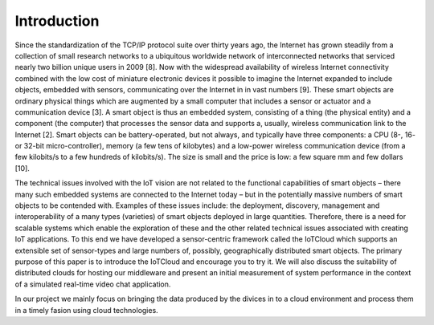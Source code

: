 Introduction
============

Since the standardization of the TCP/IP protocol suite over thirty years ago, the Internet has grown steadily from a collection of small research networks to a ubiquitous worldwide network of interconnected networks that serviced nearly two billion unique users in 2009 [8].  Now with the widespread availability of wireless Internet connectivity combined with the low cost of miniature electronic devices it possible to imagine the Internet expanded to include objects, embedded with sensors, communicating over the Internet in in vast numbers [9].  These smart objects are ordinary physical things which are augmented by a small computer that includes a sensor or actuator and a communication device [3].  A smart object is thus an embedded system, consisting of a thing (the physical entity) and a component (the computer) that processes the sensor data and supports a, usually, wireless communication link to the Internet [2].
Smart objects can be battery-operated, but not always, and typically have three components: a CPU (8-, 16- or 32-bit micro-controller), memory (a few tens of kilobytes) and a low-power wireless communication device (from a few kilobits/s to a few hundreds of kilobits/s). The size is small and the price is low: a few square mm and few dollars [10].

The technical issues involved with the IoT vision are not related to the functional capabilities of smart objects – there many such embedded systems are connected to the Internet today – but in the potentially massive numbers of smart objects to be contended with. Examples of these issues include: the deployment, discovery, management and interoperability of a many types (varieties) of smart objects deployed in large quantities.  Therefore, there is a need for scalable systems which enable the exploration of these and the other related technical issues associated with creating IoT applications.  To this end we have developed a sensor-centric framework called the IoTCloud which supports an extensible set of sensor-types and large numbers of, possibly, geographically distributed smart objects.  The primary purpose of this paper is to introduce the IoTCloud and encourage you to try it.  We will also discuss the suitability of distributed clouds for hosting our middleware and present an initial measurement of system performance in the context of a simulated real-time video chat application.

In our project we mainly focus on bringing the data produced by the divices in to a cloud environment and process them in a timely fasion using cloud technologies.

